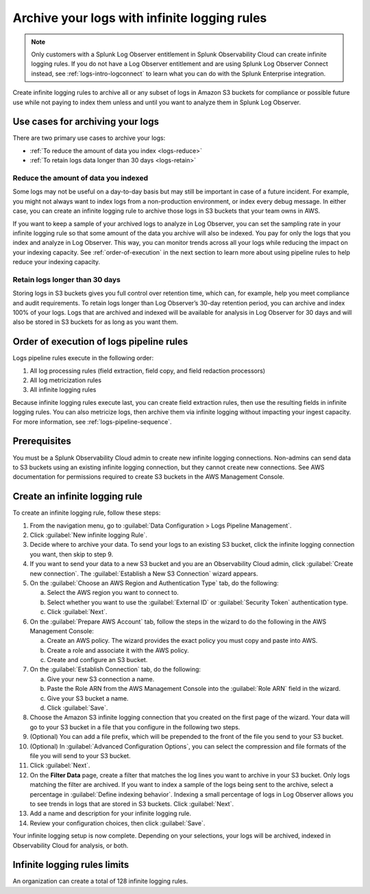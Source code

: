 .. _logs-infinite:

*****************************************************************
Archive your logs with infinite logging rules
*****************************************************************

.. meta created 2021-04-28
.. meta DOCS-2247

.. meta::
  :description: Archive logs in Amazon S3 buckets using infinite logging rules. Reduce the amount of logs data you index. Increase logs' retention period.

.. note:: Only customers with a Splunk Log Observer entitlement in Splunk Observability Cloud can create infinite logging rules. If you do not have a Log Observer entitlement and are using Splunk Log Observer Connect instead, see :ref:`logs-intro-logconnect` to learn what you can do with the Splunk Enterprise integration.

Create infinite logging rules to archive all or any subset of logs in Amazon S3 buckets for compliance or possible future use while not paying to index them unless and until you want to analyze them in Splunk Log Observer. 

Use cases for archiving your logs
=============================================================================
There are two primary use cases to archive your logs:

- :ref:`To reduce the amount of data you index <logs-reduce>`

- :ref:`To retain logs data longer than 30 days <logs-retain>`

.. _logs-reduce:

Reduce the amount of data you indexed
-----------------------------------------------------------------------------
Some logs may not be useful on a day-to-day basis but may still be important in case of a future incident. For example, you might not always want to index logs from a non-production environment, or index every debug message. In either case, you can create an infinite logging rule to archive those logs in S3 buckets that your team owns in AWS. 

If you want to keep a sample of your archived logs to analyze in Log Observer, you can set the sampling rate in your infinite logging rule so that some amount of the data you archive will also be indexed. You pay for only the logs that you index and analyze in Log Observer. This way, you can monitor trends across all your logs while reducing the impact on your indexing capacity. See :ref:`order-of-execution` in the next section to learn more about using pipeline rules to help reduce your indexing capacity.

.. _logs-retain:

Retain logs longer than 30 days
-----------------------------------------------------------------------------
Storing logs in S3 buckets gives you full control over retention time, which can, for example, help you meet compliance and audit requirements. To retain logs longer than Log Observer’s 30-day retention period, you can archive and index 100% of your logs. Logs that are archived and indexed will be available for analysis in Log Observer for 30 days and will also be stored in S3 buckets for as long as you want them.

.. _order-of-execution:

Order of execution of logs pipeline rules
=============================================================================
Logs pipeline rules execute in the following order:

1. All log processing rules (field extraction, field copy, and field redaction processors)

2. All log metricization rules

3. All infinite logging rules

Because infinite logging rules execute last, you can create field extraction rules, then use the resulting fields in infinite logging rules. You can also metricize logs, then archive them via infinite logging without impacting your ingest capacity. For more information, see :ref:`logs-pipeline-sequence`.

Prerequisites
================================================================================
You must be a Splunk Observability Cloud admin to create new infinite logging connections. Non-admins can send data to S3 buckets using an existing infinite logging connection, but they cannot create new connections. See AWS documentation for permissions required to create S3 buckets in the AWS Management Console.

Create an infinite logging rule
================================================================================

To create an infinite logging rule, follow these steps:

1. From the navigation menu, go to :guilabel:`Data Configuration > Logs Pipeline Management`.

2. Click :guilabel:`New infinite logging Rule`.

3. Decide where to archive your data. To send your logs to an existing S3 bucket, click the infinite logging connection you want, then skip to step 9.

4. If you want to send your data to a new S3 bucket and you are an Observability Cloud admin, click :guilabel:`Create new connection`. The :guilabel:`Establish a New S3 Connection` wizard appears.

5. On the :guilabel:`Choose an AWS Region and Authentication Type` tab, do the following:

   a. Select the AWS region you want to connect to. 
   b. Select whether you want to use the :guilabel:`External ID` or :guilabel:`Security Token` authentication type.
   c. Click :guilabel:`Next`.
   
6. On the :guilabel:`Prepare AWS Account` tab, follow the steps in the wizard to do the following in the AWS Management Console:

   a. Create an AWS policy. The wizard provides the exact policy you must copy and paste into AWS.
   b. Create a role and associate it with the AWS policy.
   c. Create and configure an S3 bucket.

7. On the :guilabel:`Establish Connection` tab, do the following:

   a. Give your new S3 connection a name.
   b. Paste the Role ARN from the AWS Management Console into the :guilabel:`Role ARN` field in the wizard.
   c. Give your S3 bucket a name.
   d. Click :guilabel:`Save`.

8. Choose the Amazon S3 infinite logging connection that you created on the first page of the wizard. Your data will go to your S3 bucket in a file that you configure in the following two steps.

9. (Optional) You can add a file prefix, which will be prepended to the front of the file you send to your S3 bucket.

10. (Optional) In :guilabel:`Advanced Configuration Options`, you can select the compression and file formats of the file you will send to your S3 bucket. 

11. Click :guilabel:`Next`.

12. On the :strong:`Filter Data` page, create a filter that matches the log lines you want to archive in your S3 bucket. Only logs matching the filter are archived. If you want to index a sample of the logs being sent to the archive, select a percentage in :guilabel:`Define indexing behavior`. Indexing a small percentage of logs in Log Observer allows you to see trends in logs that are stored in S3 buckets. Click :guilabel:`Next`.

13. Add a name and description for your infinite logging rule.

14. Review your configuration choices, then click :guilabel:`Save`.

Your infinite logging setup is now complete. Depending on your selections, your logs will be archived, indexed in Observability Cloud for analysis, or both.

Infinite logging rules limits
================================================================================
An organization can create a total of 128 infinite logging rules.

